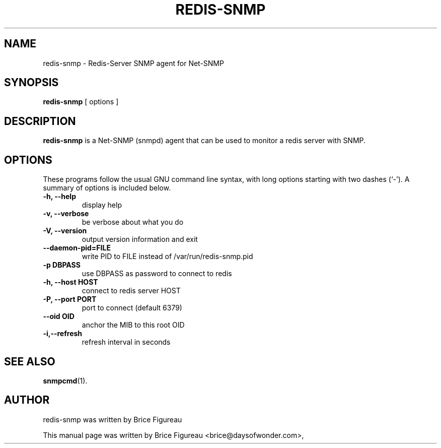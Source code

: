 .\"                                      Hey, EMACS: -*- nroff -*-
.\" First parameter, NAME, should be all caps
.\" Second parameter, SECTION, should be 1-8, maybe w/ subsection
.\" other parameters are allowed: see man(7), man(1)
.TH REDIS-SNMP 1 "July 17, 2008"
.\" Please adjust this date whenever revising the manpage.
.\"
.\" Some roff macros, for reference:
.\" .nh        disable hyphenation
.\" .hy        enable hyphenation
.\" .ad l      left justify
.\" .ad b      justify to both left and right margins
.\" .nf        disable filling
.\" .fi        enable filling
.\" .br        insert line break
.\" .sp <n>    insert n+1 empty lines
.\" for manpage-specific macros, see man(7)
.SH NAME
redis-snmp \- Redis-Server SNMP agent for Net-SNMP
.SH SYNOPSIS
.B redis-snmp
.RI "[ options ]"
.SH DESCRIPTION
.B redis-snmp
is a Net-SNMP (snmpd) agent that can be used to monitor a redis server with SNMP. 
.PP
.\" TeX users may be more comfortable with the \fB<whatever>\fP and
.\" \fI<whatever>\fP escape sequences to invode bold face and italics, 
.\" respectively.
.SH OPTIONS
These programs follow the usual GNU command line syntax, with long
options starting with two dashes (`-').
A summary of options is included below.
.TP
.B \-h, \-\-help
display help
.TP
.B \-v, \-\-verbose
be verbose about what you do

.TP
.B \-V, \-\-version
output version information and exit

.TP
.B \-\-daemon-pid=FILE
write PID to FILE instead of /var/run/redis-snmp.pid

.TP
.B \-p DBPASS
use DBPASS as password to connect to redis

.TP
.B \-h, \-\-host HOST
connect to redis server HOST

.TP
.B \-P, \-\-port PORT
port to connect (default 6379)

.TP
.B \-\-oid OID
anchor the MIB to this root OID

.TP
.B \-i,\-\-refresh
refresh interval in seconds

.SH SEE ALSO
.BR snmpcmd (1).
.br
.SH AUTHOR
redis-snmp was written by Brice Figureau
.PP
This manual page was written by Brice Figureau <brice@daysofwonder.com>,

